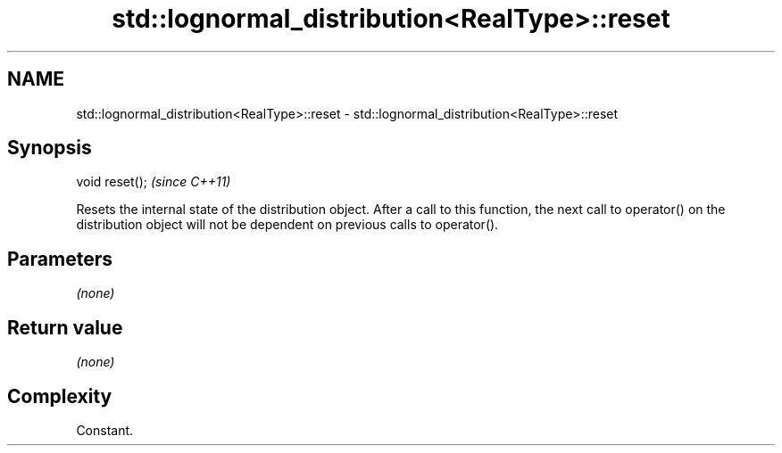 .TH std::lognormal_distribution<RealType>::reset 3 "2020.03.24" "http://cppreference.com" "C++ Standard Libary"
.SH NAME
std::lognormal_distribution<RealType>::reset \- std::lognormal_distribution<RealType>::reset

.SH Synopsis
   void reset();  \fI(since C++11)\fP

   Resets the internal state of the distribution object. After a call to this function, the next call to operator() on the distribution object will not be dependent on previous calls to operator().

.SH Parameters

   \fI(none)\fP

.SH Return value

   \fI(none)\fP

.SH Complexity

   Constant.

